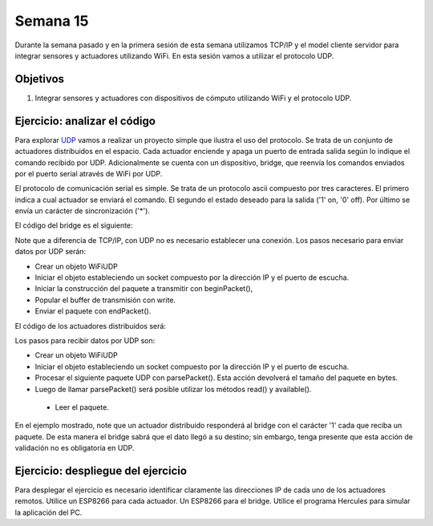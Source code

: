 Semana 15
===========
Durante la semana pasado y en la primera sesión de esta semana utilizamos TCP/IP y el model cliente servidor para 
integrar sensores y actuadores utilizando WiFi. En esta sesión vamos a utilizar el protocolo UDP.

Objetivos
----------

1. Integrar sensores y actuadores con dispositivos de cómputo utilizando WiFi y el protocolo UDP.

Ejercicio: analizar el código
------------------------------

Para explorar `UDP <https://www.arduino.cc/en/Reference/WiFi>`__ vamos a realizar un proyecto simple que ilustra el uso 
del protocolo. Se trata de un conjunto de actuadores distribuidos en el espacio. Cada actuador enciende y apaga un puerto
de entrada salida según lo indique el comando recibido por UDP. Adicionalmente se cuenta con un dispositivo, bridge, que
reenvía los comandos enviados por el puerto serial através de WiFi por UDP.

El protocolo de comunicación serial es simple. Se trata de un protocolo ascii compuesto por tres caracteres. El primero indica
a cual actuador se enviará el comando. El segundo el estado deseado para la salida ('1' on, '0' off). Por último 
se envía un carácter de sincronización ('*').

El código del bridge es el siguiente:

.. code-block:: cpp
   :lineno-start: 1

    #include <ESP8266WiFi.h>
    #include <WiFiUdp.h>

    const char* ssid = "YOUR SSID";
    const char* password = "SSID PASSWORD";
    WiFiUDP udpDevice;
    uint16_t localUdpPort = 4210;
    uint16_t UDPPort = 4210;
    #define MAX_LEDSERVERS 3
    const char* hosts[MAX_LEDSERVERS] = {"192.168.0.100", "192.168.0.104", "192.168.0.107"};
    #define SERIALMESSAGESIZE 3

    uint32_t previousMillis = 0;
    #define ALIVE 1000

    void setup() {
    pinMode(D0, OUTPUT);     // Initialize the LED_BUILTIN pin as an output
    digitalWrite(D0, HIGH);
    Serial.begin(9600);
    Serial.println();
    Serial.println();
    Serial.print("Connecting to ");
    Serial.println(ssid);

    WiFi.mode(WIFI_STA);
    WiFi.begin(ssid, password);

    while (WiFi.status() != WL_CONNECTED) {
        delay(500);
        Serial.print(".");
    }
    Serial.println("");
    Serial.println("WiFi connected");
    // Print the IP address
    Serial.println(WiFi.localIP());
    udpDevice.begin(localUdpPort);
    }

    void networkTask() {
    uint8_t LEDServer = 0;
    uint8_t LEDValue = 0;
    uint8_t syncChar;

    if (Serial.available() >= SERIALMESSAGESIZE) {
        LEDServer = Serial.read() - '0';
        LEDValue = Serial.read();
        syncChar = Serial.read();
        if ((LEDServer == 0) || (LEDServer > 3)) {
        Serial.println("Servidor inválido (seleccione 1,2,3)");
        return;
        }
        if (syncChar == '*') {
        udpDevice.beginPacket(hosts[LEDServer - 1] , UDPPort);
        udpDevice.write(LEDValue);
        udpDevice.endPacket();
        }
    }
    }

    void aliveTask() {
    uint32_t currentMillis;
    static uint8_t ledState = 0;
    currentMillis  = millis();
    if ((currentMillis - previousMillis) >= ALIVE) {
        previousMillis = currentMillis;
        if (ledState == 0) {
        digitalWrite(D0, HIGH);
        ledState = 1;
        }
        else {
        digitalWrite(D0, LOW);
        ledState = 0;
        }
    }
    }

    void loop() {
    networkTask();
    aliveTask();
    }

Note que a diferencia de TCP/IP, con UDP no es necesario establecer una conexión. Los pasos necesario para enviar datos 
por UDP serán:

* Crear un objeto WiFiUDP
* Iniciar el objeto estableciendo un socket compuesto por la dirección IP y el puerto de escucha.
* Iniciar la construcción del paquete a transmitir con beginPacket(), 
* Popular el buffer de transmisión con write.
* Enviar el paquete con endPacket().

El código de los actuadores distribuidos será:

.. code-block:: cpp
   :lineno-start: 1

    #include <ESP8266WiFi.h>
    #include <WiFiUdp.h>

    const char* ssid = "YOUR SSID";
    const char* password = "SSID PASSWORD";
    WiFiUDP udpDevice;
    uint16_t localUdpPort = 4210;


    uint32_t previousMillis = 0;
    #define ALIVE 1000

    void setup() {
    pinMode(D0, OUTPUT);     // Initialize the LED_BUILTIN pin as an output
    digitalWrite(D0, HIGH);
    pinMode(D8, OUTPUT);     // Initialize the LED_BUILTIN pin as an output
    digitalWrite(D8, LOW);
    Serial.begin(9600);
    Serial.println();
    Serial.println();
    Serial.print("Connecting to ");
    Serial.println(ssid);

    WiFi.mode(WIFI_STA);
    WiFi.begin(ssid, password);

    while (WiFi.status() != WL_CONNECTED) {
        delay(500);
        Serial.print(".");
    }
    Serial.println("");
    Serial.println("WiFi connected");
    // Print the IP address
    Serial.println(WiFi.localIP());
    udpDevice.begin(localUdpPort);
    }


    void networkTask() {
    uint8_t data;
    uint8_t packetSize = udpDevice.parsePacket();
    if (packetSize) {
        data = udpDevice.read();
        if (data == '1') {
        digitalWrite(LED_BUILTIN, LOW);
        digitalWrite(D8, HIGH);
        } else if (data == '0') {
        digitalWrite(LED_BUILTIN, HIGH);
        digitalWrite(D8, LOW);
        }
        // send back a reply, to the IP address and port we got the packet from
        udpDevice.beginPacket(udpDevice.remoteIP(), udpDevice.remotePort());
        udpDevice.write('1');
        udpDevice .endPacket();
    }
    }

    void aliveTask() {
    uint32_t currentMillis;
    static uint8_t ledState = 0;
    currentMillis  = millis();
    if ((currentMillis - previousMillis) >= ALIVE) {
        previousMillis = currentMillis;
        if (ledState == 0) digitalWrite(D0, HIGH);
        else digitalWrite(D0, LOW);
    }
    }

    void loop() {
    networkTask();
    //  aliveTask();
    }


Los pasos para recibir datos por UDP son:

* Crear un objeto WiFiUDP
* Iniciar el objeto estableciendo un socket compuesto por la dirección IP y el puerto de escucha.
* Procesar el siguiente paquete UDP con parsePacket(). Esta acción devolverá el tamaño del paquete en bytes.
* Luego de llamar parsePacket() será posible utilizar los métodos read() y available().
 * Leer el paquete.

En el ejemplo mostrado, note que un actuador distribuido responderá al bridge con el carácter '1' cada que reciba un 
paquete. De esta manera el bridge sabrá que el dato llegó a su destino; sin embargo, tenga presente que esta acción de 
validación no es obligatoria en UDP. 

Ejercicio: despliegue del ejercicio
------------------------------------
Para desplegar el ejercicio es necesario identificar claramente las direcciones IP de cada uno de los actuadores remotos.
Utilice un ESP8266 para cada actuador. Un ESP8266 para el bridge. Utilice el programa Hercules para simular la aplicación 
del PC.